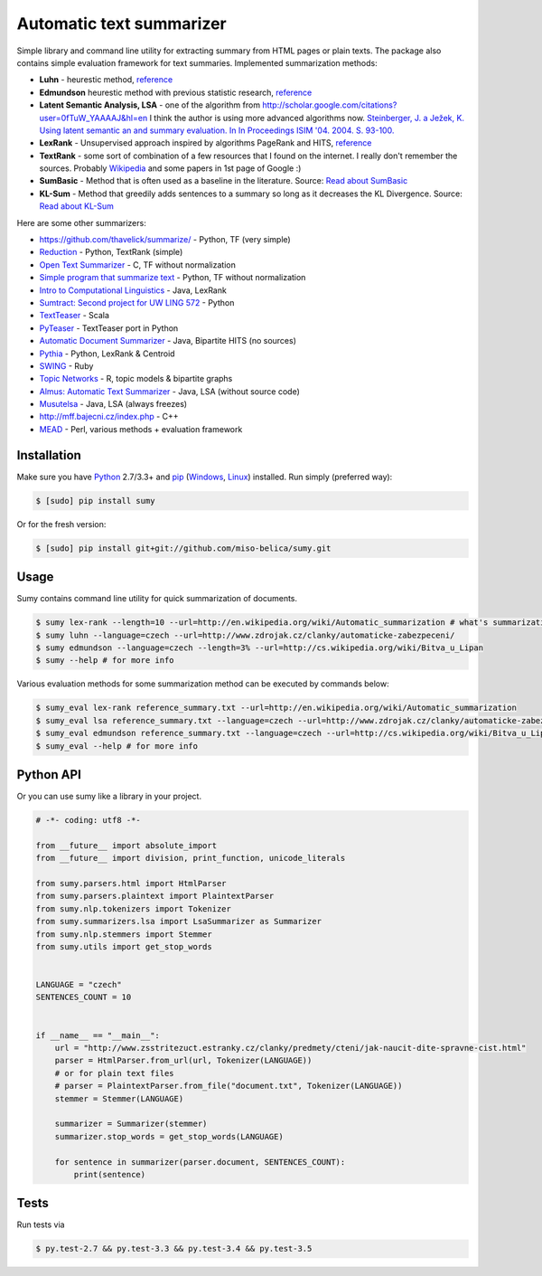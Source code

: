.. _Python: http://www.python.org/

=========================
Automatic text summarizer
=========================
.. image:: https://api.travis-ci.org/miso-belica/sumy.png?branch=master
   :target: https://travis-ci.org/miso-belica/sumy

Simple library and command line utility for extracting summary from HTML pages or plain texts. The package also contains simple evaluation framework for text summaries. Implemented summarization methods:

- **Luhn** - heurestic method, `reference <http://ieeexplore.ieee.org/xpl/articleDetails.jsp?arnumber=5392672>`_
- **Edmundson** heurestic method with previous statistic research, `reference <http://dl.acm.org/citation.cfm?doid=321510.321519>`_
- **Latent Semantic Analysis, LSA** - one of the algorithm from http://scholar.google.com/citations?user=0fTuW_YAAAAJ&hl=en I think the author is using more advanced algorithms now. `Steinberger, J. a Ježek, K. Using latent semantic an and summary evaluation. In In Proceedings ISIM '04. 2004. S. 93-100. <http://www.kiv.zcu.cz/~jstein/publikace/isim2004.pdf>`_
- **LexRank** - Unsupervised approach inspired by algorithms PageRank and HITS, `reference <http://tangra.si.umich.edu/~radev/lexrank/lexrank.pdf>`_
- **TextRank** - some sort of combination of a few resources that I found on the internet. I really don't remember the sources. Probably `Wikipedia <https://en.wikipedia.org/wiki/Automatic_summarization#Unsupervised_approaches:_TextRank_and_LexRank>`_ and some papers in 1st page of Google :)
- **SumBasic** - Method that is often used as a baseline in the literature.  Source: `Read about SumBasic <http://www.cis.upenn.edu/~nenkova/papers/ipm.pdf>`_
- **KL-Sum** - Method that greedily adds sentences to a summary so long as it decreases the KL Divergence. Source: `Read about KL-Sum <http://www.aclweb.org/anthology/N09-1041>`_

Here are some other summarizers:

- https://github.com/thavelick/summarize/ - Python, TF (very simple)
- `Reduction <https://github.com/adamfabish/Reduction>`_ - Python, TextRank (simple)
- `Open Text Summarizer <http://libots.sourceforge.net/>`_ - C, TF without normalization
- `Simple program that summarize text <https://github.com/xhresko/text-summarizer>`_ - Python, TF without normalization
- `Intro to Computational Linguistics <https://github.com/kylehardgrave/summarizer>`_ - Java, LexRank

- `Sumtract: Second project for UW LING 572 <https://github.com/stefanbehr/sumtract>`_ - Python
- `TextTeaser <https://github.com/MojoJolo/textteaser>`_ - Scala
-  `PyTeaser <https://github.com/xiaoxu193/PyTeaser>`_ - TextTeaser port in Python
- `Automatic Document Summarizer <https://github.com/himanshujindal/Automatic-Text-Summarizer>`_ - Java, Bipartite HITS (no sources)
- `Pythia <https://github.com/giorgosera/pythia/blob/dev/analysis/summarization/summarization.py>`_ - Python, LexRank & Centroid
- `SWING <https://github.com/WING-NUS/SWING>`_ - Ruby
- `Topic Networks <https://github.com/bobflagg/Topic-Networks>`_ - R, topic models & bipartite graphs
- `Almus: Automatic Text Summarizer <http://textmining.zcu.cz/?lang=en&section=download>`_ - Java, LSA (without source code)
- `Musutelsa <http://www.musutelsa.jamstudio.eu/>`_ - Java, LSA (always freezes)
- http://mff.bajecni.cz/index.php - C++
- `MEAD <http://www.summarization.com/mead/>`_ - Perl, various methods + evaluation framework


Installation
------------
Make sure you have Python_ 2.7/3.3+ and `pip <https://crate.io/packages/pip/>`_
(`Windows <http://docs.python-guide.org/en/latest/starting/install/win/>`_,
`Linux <http://docs.python-guide.org/en/latest/starting/install/linux/>`_) installed.
Run simply (preferred way):

.. code-block:: bash

    $ [sudo] pip install sumy


Or for the fresh version:

.. code-block:: bash

    $ [sudo] pip install git+git://github.com/miso-belica/sumy.git


Usage
-----
Sumy contains command line utility for quick summarization of documents.

.. code-block:: bash

    $ sumy lex-rank --length=10 --url=http://en.wikipedia.org/wiki/Automatic_summarization # what's summarization?
    $ sumy luhn --language=czech --url=http://www.zdrojak.cz/clanky/automaticke-zabezpeceni/
    $ sumy edmundson --language=czech --length=3% --url=http://cs.wikipedia.org/wiki/Bitva_u_Lipan
    $ sumy --help # for more info

Various evaluation methods for some summarization method can be executed by
commands below:

.. code-block:: bash

    $ sumy_eval lex-rank reference_summary.txt --url=http://en.wikipedia.org/wiki/Automatic_summarization
    $ sumy_eval lsa reference_summary.txt --language=czech --url=http://www.zdrojak.cz/clanky/automaticke-zabezpeceni/
    $ sumy_eval edmundson reference_summary.txt --language=czech --url=http://cs.wikipedia.org/wiki/Bitva_u_Lipan
    $ sumy_eval --help # for more info


Python API
----------
Or you can use sumy like a library in your project.

.. code-block:: python

    # -*- coding: utf8 -*-

    from __future__ import absolute_import
    from __future__ import division, print_function, unicode_literals

    from sumy.parsers.html import HtmlParser
    from sumy.parsers.plaintext import PlaintextParser
    from sumy.nlp.tokenizers import Tokenizer
    from sumy.summarizers.lsa import LsaSummarizer as Summarizer
    from sumy.nlp.stemmers import Stemmer
    from sumy.utils import get_stop_words


    LANGUAGE = "czech"
    SENTENCES_COUNT = 10


    if __name__ == "__main__":
        url = "http://www.zsstritezuct.estranky.cz/clanky/predmety/cteni/jak-naucit-dite-spravne-cist.html"
        parser = HtmlParser.from_url(url, Tokenizer(LANGUAGE))
        # or for plain text files
        # parser = PlaintextParser.from_file("document.txt", Tokenizer(LANGUAGE))
        stemmer = Stemmer(LANGUAGE)

        summarizer = Summarizer(stemmer)
        summarizer.stop_words = get_stop_words(LANGUAGE)

        for sentence in summarizer(parser.document, SENTENCES_COUNT):
            print(sentence)


Tests
-----
Run tests via

.. code-block:: bash

    $ py.test-2.7 && py.test-3.3 && py.test-3.4 && py.test-3.5
